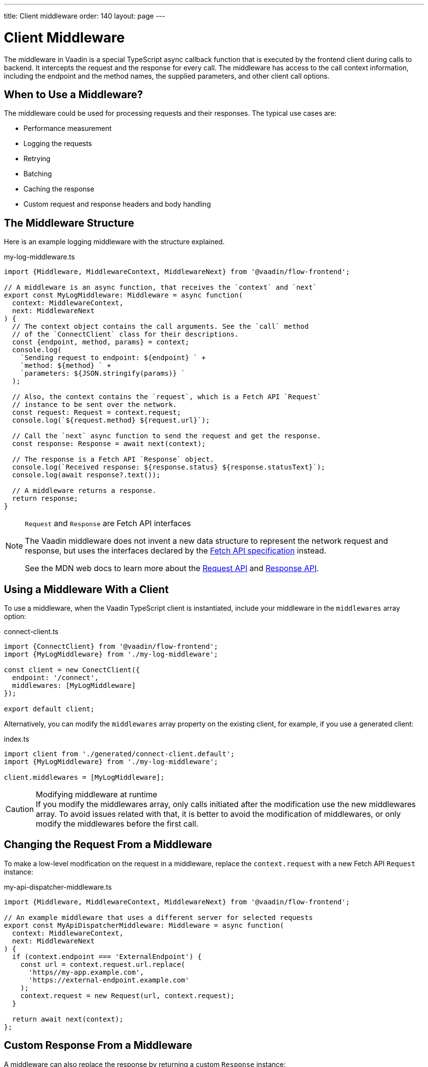 ---
title: Client middleware
order: 140
layout: page
---

= Client Middleware

The middleware in Vaadin is a special TypeScript async callback function that is executed by the frontend client during calls to backend. It intercepts the request and the response for every call. The middleware has access to the call context information, including the endpoint and the method names, the supplied parameters, and other client call options.

== When to Use a Middleware?

The middleware could be used for processing requests and their responses. The typical use cases are:

- Performance measurement
- Logging the requests
- Retrying
- Batching
- Caching the response
- Custom request and response headers and body handling

== The Middleware Structure

Here is an example logging middleware with the structure explained.

.my-log-middleware.ts
[source, typescript]
----
import {Middleware, MiddlewareContext, MiddlewareNext} from '@vaadin/flow-frontend';

// A middleware is an async function, that receives the `context` and `next`
export const MyLogMiddleware: Middleware = async function(
  context: MiddlewareContext,
  next: MiddlewareNext
) {
  // The context object contains the call arguments. See the `call` method
  // of the `ConnectClient` class for their descriptions.
  const {endpoint, method, params} = context;
  console.log(
    `Sending request to endpoint: ${endpoint} ` +
    `method: ${method} ` +
    `parameters: ${JSON.stringify(params)} `
  );

  // Also, the context contains the `request`, which is a Fetch API `Request`
  // instance to be sent over the network.
  const request: Request = context.request;
  console.log(`${request.method} ${request.url}`);

  // Call the `next` async function to send the request and get the response.
  const response: Response = await next(context);

  // The response is a Fetch API `Response` object.
  console.log(`Received response: ${response.status} ${response.statusText}`);
  console.log(await response?.text());

  // A middleware returns a response.
  return response;
}
----

[NOTE]
.`Request` and `Response` are Fetch API interfaces
====
The Vaadin middleware does not invent a new data structure to represent the network request and response, but uses the interfaces declared by the https://fetch.spec.whatwg.org[Fetch API specification] instead.

See the MDN web docs to learn more about the https://developer.mozilla.org/en-US/docs/Web/API/Request[Request API] and https://developer.mozilla.org/en-US/docs/Web/API/Response[Response API].
====

== Using a Middleware With a Client

To use a middleware, when the Vaadin TypeScript client is instantiated, include your middleware in the `middlewares` array option:

.connect-client.ts
[source, typescript]
----
import {ConnectClient} from '@vaadin/flow-frontend';
import {MyLogMiddleware} from './my-log-middleware';

const client = new ConectClient({
  endpoint: '/connect',
  middlewares: [MyLogMiddleware]
});

export default client;
----

Alternatively, you can modify the `middlewares` array property on the existing client, for example, if you use a generated client:

.index.ts
[source, typescript]
----
import client from './generated/connect-client.default';
import {MyLogMiddleware} from './my-log-middleware';

client.middlewares = [MyLogMiddleware];
----

.Modifying middleware at runtime
[CAUTION]
If you modify the middlewares array, only calls initiated after the modification use the new middlewares array. 
To avoid issues related with that, it is better to avoid the modification of middlewares, or only modify the middlewares before the first call.

== Changing the Request From a Middleware

To make a low-level modification on the request in a middleware, replace the `context.request` with a new Fetch API `Request` instance:

.my-api-dispatcher-middleware.ts
[source, typescript]
----
import {Middleware, MiddlewareContext, MiddlewareNext} from '@vaadin/flow-frontend';

// An example middleware that uses a different server for selected requests
export const MyApiDispatcherMiddleware: Middleware = async function(
  context: MiddlewareContext,
  next: MiddlewareNext
) {
  if (context.endpoint === 'ExternalEndpoint') {
    const url = context.request.url.replace(
      'https//my-app.example.com',
      'https://external-endpoint.example.com'
    );
    context.request = new Request(url, context.request);
  }

  return await next(context);
};
----

== Custom Response From a Middleware

A middleware can also replace the response by returning a custom `Response` instance:

.my-stub-middleware.ts
[source, typescript]
----
import {Middleware, MiddlewareContext, MiddlewareNext} from '@vaadin/flow-frontend';

// An example middleware that returns an empty response instead of calling the backend endpoint
export const MyStubMiddleware: Middleware = async function(
  context: MiddlewareContext,
  next: MiddlewareNext
) {
  if (context.endpoint === 'StubEndpoint') {
    //
    return new Response('{}');
  }

  return await next(context);
}
----
